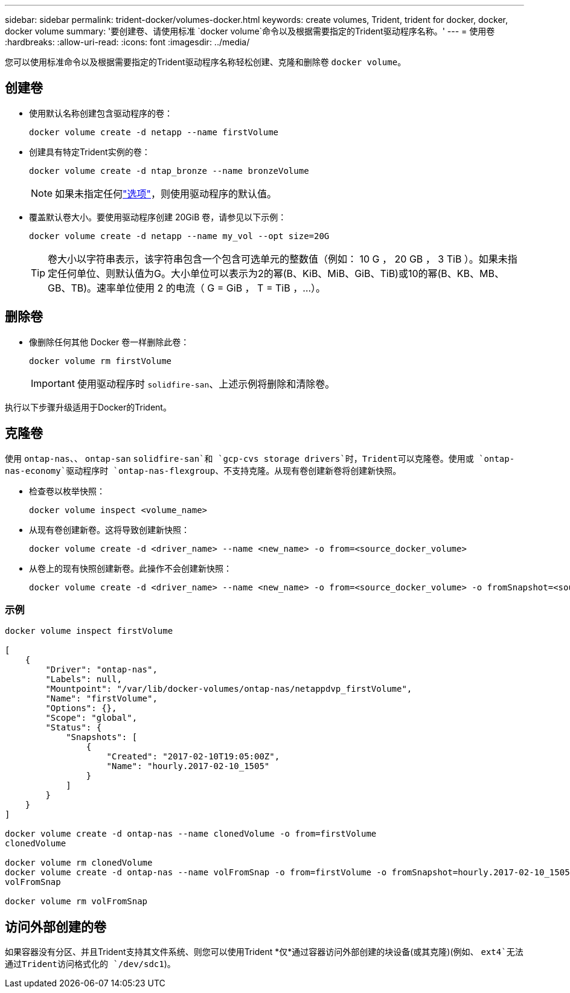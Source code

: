 ---
sidebar: sidebar 
permalink: trident-docker/volumes-docker.html 
keywords: create volumes, Trident, trident for docker, docker, docker volume 
summary: '要创建卷、请使用标准 `docker volume`命令以及根据需要指定的Trident驱动程序名称。' 
---
= 使用卷
:hardbreaks:
:allow-uri-read: 
:icons: font
:imagesdir: ../media/


[role="lead"]
您可以使用标准命令以及根据需要指定的Trident驱动程序名称轻松创建、克隆和删除卷 `docker volume`。



== 创建卷

* 使用默认名称创建包含驱动程序的卷：
+
[listing]
----
docker volume create -d netapp --name firstVolume
----
* 创建具有特定Trident实例的卷：
+
[listing]
----
docker volume create -d ntap_bronze --name bronzeVolume
----
+

NOTE: 如果未指定任何link:volume-driver-options.html["选项"^]，则使用驱动程序的默认值。

* 覆盖默认卷大小。要使用驱动程序创建 20GiB 卷，请参见以下示例：
+
[listing]
----
docker volume create -d netapp --name my_vol --opt size=20G
----
+

TIP: 卷大小以字符串表示，该字符串包含一个包含可选单元的整数值（例如： 10 G ， 20 GB ， 3 TiB ）。如果未指定任何单位、则默认值为G。大小单位可以表示为2的幂(B、KiB、MiB、GiB、TiB)或10的幂(B、KB、MB、GB、TB)。速率单位使用 2 的电流（ G = GiB ， T = TiB ，…）。





== 删除卷

* 像删除任何其他 Docker 卷一样删除此卷：
+
[listing]
----
docker volume rm firstVolume
----
+

IMPORTANT: 使用驱动程序时 `solidfire-san`、上述示例将删除和清除卷。



执行以下步骤升级适用于Docker的Trident。



== 克隆卷

使用 `ontap-nas`、、 `ontap-san` `solidfire-san`和 `gcp-cvs storage drivers`时，Trident可以克隆卷。使用或 `ontap-nas-economy`驱动程序时 `ontap-nas-flexgroup`、不支持克隆。从现有卷创建新卷将创建新快照。

* 检查卷以枚举快照：
+
[listing]
----
docker volume inspect <volume_name>
----
* 从现有卷创建新卷。这将导致创建新快照：
+
[listing]
----
docker volume create -d <driver_name> --name <new_name> -o from=<source_docker_volume>
----
* 从卷上的现有快照创建新卷。此操作不会创建新快照：
+
[listing]
----
docker volume create -d <driver_name> --name <new_name> -o from=<source_docker_volume> -o fromSnapshot=<source_snap_name>
----




=== 示例

[listing]
----
docker volume inspect firstVolume

[
    {
        "Driver": "ontap-nas",
        "Labels": null,
        "Mountpoint": "/var/lib/docker-volumes/ontap-nas/netappdvp_firstVolume",
        "Name": "firstVolume",
        "Options": {},
        "Scope": "global",
        "Status": {
            "Snapshots": [
                {
                    "Created": "2017-02-10T19:05:00Z",
                    "Name": "hourly.2017-02-10_1505"
                }
            ]
        }
    }
]

docker volume create -d ontap-nas --name clonedVolume -o from=firstVolume
clonedVolume

docker volume rm clonedVolume
docker volume create -d ontap-nas --name volFromSnap -o from=firstVolume -o fromSnapshot=hourly.2017-02-10_1505
volFromSnap

docker volume rm volFromSnap
----


== 访问外部创建的卷

如果容器没有分区、并且Trident支持其文件系统、则您可以使用Trident *仅*通过容器访问外部创建的块设备(或其克隆)(例如、 `ext4`无法通过Trident访问格式化的 `/dev/sdc1`)。
